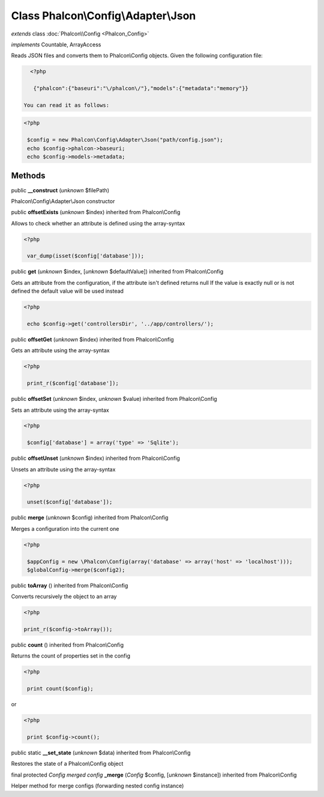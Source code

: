 Class **Phalcon\\Config\\Adapter\\Json**
========================================

*extends* class :doc:`Phalcon\\Config <Phalcon_Config>`

*implements* Countable, ArrayAccess

Reads JSON files and converts them to Phalcon\\Config objects.  Given the following configuration file:  

.. code-block:: php

    <?php

     {"phalcon":{"baseuri":"\/phalcon\/"},"models":{"metadata":"memory"}}

  You can read it as follows:  

.. code-block:: php

    <?php

     $config = new Phalcon\Config\Adapter\Json("path/config.json");
     echo $config->phalcon->baseuri;
     echo $config->models->metadata;



Methods
-------

public  **__construct** (*unknown* $filePath)

Phalcon\\Config\\Adapter\\Json constructor



public  **offsetExists** (*unknown* $index) inherited from Phalcon\\Config

Allows to check whether an attribute is defined using the array-syntax 

.. code-block:: php

    <?php

     var_dump(isset($config['database']));




public  **get** (*unknown* $index, [*unknown* $defaultValue]) inherited from Phalcon\\Config

Gets an attribute from the configuration, if the attribute isn't defined returns null If the value is exactly null or is not defined the default value will be used instead 

.. code-block:: php

    <?php

     echo $config->get('controllersDir', '../app/controllers/');




public  **offsetGet** (*unknown* $index) inherited from Phalcon\\Config

Gets an attribute using the array-syntax 

.. code-block:: php

    <?php

     print_r($config['database']);




public  **offsetSet** (*unknown* $index, *unknown* $value) inherited from Phalcon\\Config

Sets an attribute using the array-syntax 

.. code-block:: php

    <?php

     $config['database'] = array('type' => 'Sqlite');




public  **offsetUnset** (*unknown* $index) inherited from Phalcon\\Config

Unsets an attribute using the array-syntax 

.. code-block:: php

    <?php

     unset($config['database']);




public  **merge** (*unknown* $config) inherited from Phalcon\\Config

Merges a configuration into the current one 

.. code-block:: php

    <?php

     $appConfig = new \Phalcon\Config(array('database' => array('host' => 'localhost')));
     $globalConfig->merge($config2);




public  **toArray** () inherited from Phalcon\\Config

Converts recursively the object to an array 

.. code-block:: php

    <?php

    print_r($config->toArray());




public  **count** () inherited from Phalcon\\Config

Returns the count of properties set in the config 

.. code-block:: php

    <?php

     print count($config);

or 

.. code-block:: php

    <?php

     print $config->count();




public static  **__set_state** (*unknown* $data) inherited from Phalcon\\Config

Restores the state of a Phalcon\\Config object



final protected *Config merged config*  **_merge** (*Config* $config, [*unknown* $instance]) inherited from Phalcon\\Config

Helper method for merge configs (forwarding nested config instance)



